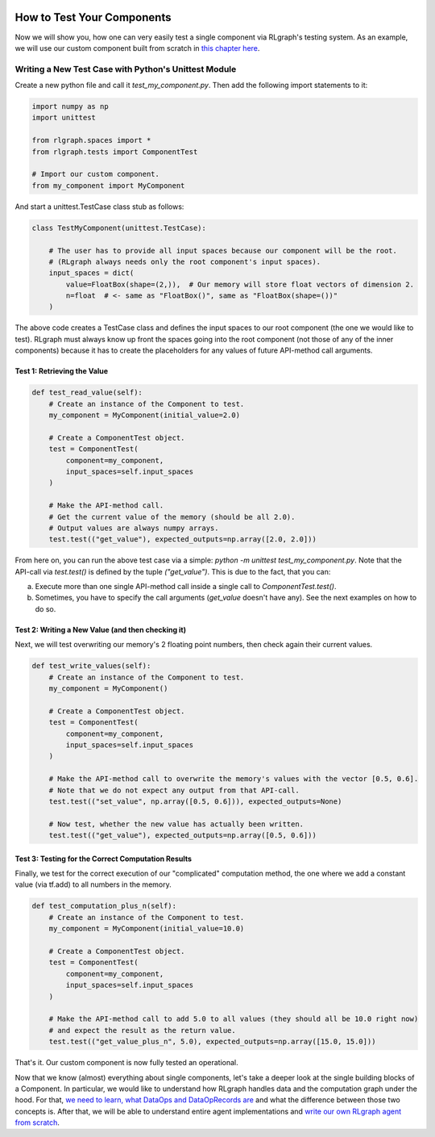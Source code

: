 .. Copyright 2018/2019 The RLgraph authors. All Rights Reserved.
   Licensed under the Apache License, Version 2.0 (the "License");
   you may not use this file except in compliance with the License.
   You may obtain a copy of the License at
   http://www.apache.org/licenses/LICENSE-2.0
   Unless required by applicable law or agreed to in writing, software
   distributed under the License is distributed on an "AS IS" BASIS,
   WITHOUT WARRANTIES OR CONDITIONS OF ANY KIND, either express or implied.
   See the License for the specific language governing permissions and
   limitations under the License.
   ============================================================================

.. image:: images/rlcore-logo-full.png
   :scale: 25%
   :alt:

How to Test Your Components
===========================

Now we will show you, how one can very easily test a single component via RLgraph's testing system.
As an example, we will use our custom component built from scratch in
`this chapter here <how_to_write_your_own_component.rst>`_.


Writing a New Test Case with Python's Unittest Module
-----------------------------------------------------

Create a new python file and call it `test_my_component.py`. Then add the following import statements to it:

.. code-block:: python

   import numpy as np
   import unittest

   from rlgraph.spaces import *
   from rlgraph.tests import ComponentTest

   # Import our custom component.
   from my_component import MyComponent


And start a unittest.TestCase class stub as follows:

.. code-block:: python

   class TestMyComponent(unittest.TestCase):

       # The user has to provide all input spaces because our component will be the root.
       # (RLgraph always needs only the root component's input spaces).
       input_spaces = dict(
           value=FloatBox(shape=(2,)),  # Our memory will store float vectors of dimension 2.
           n=float  # <- same as "FloatBox()", same as "FloatBox(shape=())"
       )

The above code creates a TestCase class and defines the input spaces to our root component (the one we would like to
test). RLgraph must always know up front the spaces going into the root component (not those of any of the inner
components) because it has to create the placeholders for any values of future API-method call arguments.

Test 1: Retrieving the Value
++++++++++++++++++++++++++++

.. code-block:: python

    def test_read_value(self):
        # Create an instance of the Component to test.
        my_component = MyComponent(initial_value=2.0)

        # Create a ComponentTest object.
        test = ComponentTest(
            component=my_component,
            input_spaces=self.input_spaces
        )

        # Make the API-method call.
        # Get the current value of the memory (should be all 2.0).
        # Output values are always numpy arrays.
        test.test(("get_value"), expected_outputs=np.array([2.0, 2.0]))

From here on, you can run the above test case via a simple: `python -m unittest test_my_component.py`.
Note that the API-call via `test.test()` is defined by the tuple `("get_value")`. This is due to the fact, that
you can:

a) Execute more than one single API-method call inside a single call to `ComponentTest.test()`.

b) Sometimes, you have to specify the call arguments (`get_value` doesn't have any). See the next examples on
   how to do so.


Test 2: Writing a New Value (and then checking it)
++++++++++++++++++++++++++++++++++++++++++++++++++

Next, we will test overwriting our memory's 2 floating point numbers, then check again their current values.

.. code-block:: python

    def test_write_values(self):
        # Create an instance of the Component to test.
        my_component = MyComponent()

        # Create a ComponentTest object.
        test = ComponentTest(
            component=my_component,
            input_spaces=self.input_spaces
        )

        # Make the API-method call to overwrite the memory's values with the vector [0.5, 0.6].
        # Note that we do not expect any output from that API-call.
        test.test(("set_value", np.array([0.5, 0.6])), expected_outputs=None)

        # Now test, whether the new value has actually been written.
        test.test(("get_value"), expected_outputs=np.array([0.5, 0.6]))



Test 3: Testing for the Correct Computation Results
+++++++++++++++++++++++++++++++++++++++++++++++++++

Finally, we test for the correct execution of our "complicated" computation method, the one where we add a constant
value (via tf.add) to all numbers in the memory.

.. code-block:: python

    def test_computation_plus_n(self):
        # Create an instance of the Component to test.
        my_component = MyComponent(initial_value=10.0)

        # Create a ComponentTest object.
        test = ComponentTest(
            component=my_component,
            input_spaces=self.input_spaces
        )

        # Make the API-method call to add 5.0 to all values (they should all be 10.0 right now)
        # and expect the result as the return value.
        test.test(("get_value_plus_n", 5.0), expected_outputs=np.array([15.0, 15.0]))

That's it. Our custom component is now fully tested an operational.

Now that we know (almost) everything about single components, let's take a deeper look at
the single building blocks of a Component. In particular, we would like to understand how
RLgraph handles data and the computation graph under the hood. For that,
`we need to learn, what DataOps and DataOpRecords are <op_records_and_data_ops.html>`_ and what the
difference between those two concepts is. After that, we will be able to understand entire agent implementations
and `write our own RLgraph agent from scratch <how_to_build_an_algorithm_with_rlgraph.html>`_.
